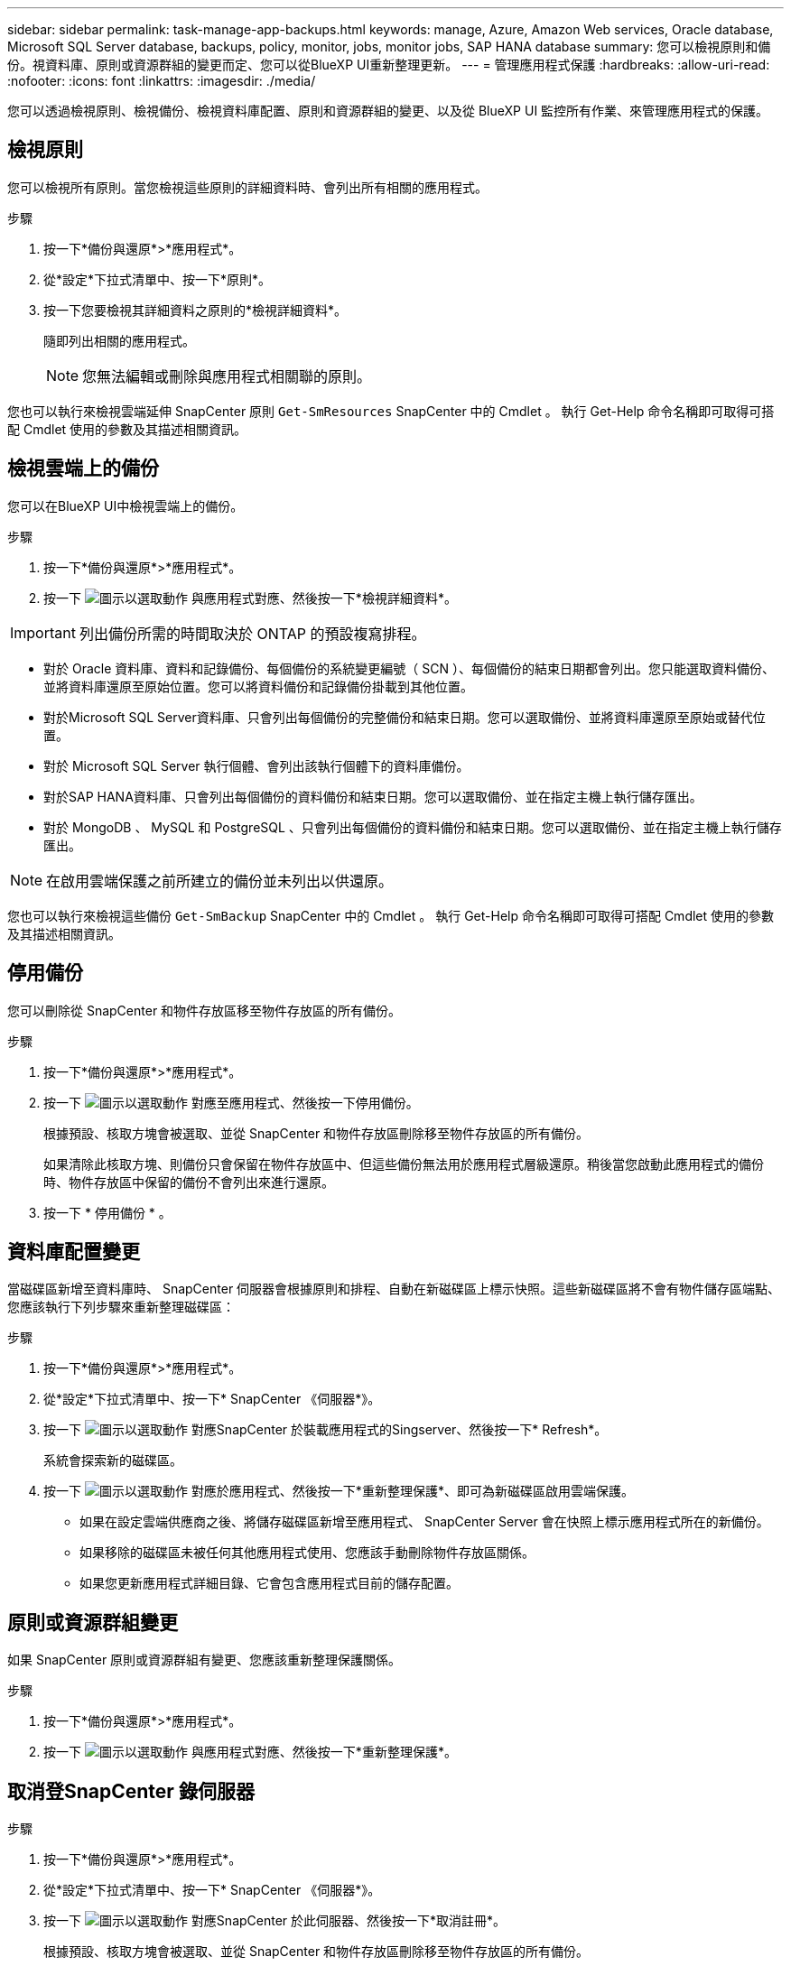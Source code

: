 ---
sidebar: sidebar 
permalink: task-manage-app-backups.html 
keywords: manage, Azure, Amazon Web services, Oracle database, Microsoft SQL Server database, backups, policy, monitor, jobs, monitor jobs, SAP HANA database 
summary: 您可以檢視原則和備份。視資料庫、原則或資源群組的變更而定、您可以從BlueXP UI重新整理更新。 
---
= 管理應用程式保護
:hardbreaks:
:allow-uri-read: 
:nofooter: 
:icons: font
:linkattrs: 
:imagesdir: ./media/


[role="lead"]
您可以透過檢視原則、檢視備份、檢視資料庫配置、原則和資源群組的變更、以及從 BlueXP UI 監控所有作業、來管理應用程式的保護。



== 檢視原則

您可以檢視所有原則。當您檢視這些原則的詳細資料時、會列出所有相關的應用程式。

.步驟
. 按一下*備份與還原*>*應用程式*。
. 從*設定*下拉式清單中、按一下*原則*。
. 按一下您要檢視其詳細資料之原則的*檢視詳細資料*。
+
隨即列出相關的應用程式。

+

NOTE: 您無法編輯或刪除與應用程式相關聯的原則。



您也可以執行來檢視雲端延伸 SnapCenter 原則 `Get-SmResources` SnapCenter 中的 Cmdlet 。
執行 Get-Help 命令名稱即可取得可搭配 Cmdlet 使用的參數及其描述相關資訊。



== 檢視雲端上的備份

您可以在BlueXP UI中檢視雲端上的備份。

.步驟
. 按一下*備份與還原*>*應用程式*。
. 按一下 image:icon-action.png["圖示以選取動作"] 與應用程式對應、然後按一下*檢視詳細資料*。



IMPORTANT: 列出備份所需的時間取決於 ONTAP 的預設複寫排程。

* 對於 Oracle 資料庫、資料和記錄備份、每個備份的系統變更編號（ SCN ）、每個備份的結束日期都會列出。您只能選取資料備份、並將資料庫還原至原始位置。您可以將資料備份和記錄備份掛載到其他位置。
* 對於Microsoft SQL Server資料庫、只會列出每個備份的完整備份和結束日期。您可以選取備份、並將資料庫還原至原始或替代位置。
* 對於 Microsoft SQL Server 執行個體、會列出該執行個體下的資料庫備份。
* 對於SAP HANA資料庫、只會列出每個備份的資料備份和結束日期。您可以選取備份、並在指定主機上執行儲存匯出。
* 對於 MongoDB 、 MySQL 和 PostgreSQL 、只會列出每個備份的資料備份和結束日期。您可以選取備份、並在指定主機上執行儲存匯出。



NOTE: 在啟用雲端保護之前所建立的備份並未列出以供還原。

您也可以執行來檢視這些備份 `Get-SmBackup` SnapCenter 中的 Cmdlet 。
執行 Get-Help 命令名稱即可取得可搭配 Cmdlet 使用的參數及其描述相關資訊。



== 停用備份

您可以刪除從 SnapCenter 和物件存放區移至物件存放區的所有備份。

.步驟
. 按一下*備份與還原*>*應用程式*。
. 按一下 image:icon-action.png["圖示以選取動作"] 對應至應用程式、然後按一下停用備份。
+
根據預設、核取方塊會被選取、並從 SnapCenter 和物件存放區刪除移至物件存放區的所有備份。

+
如果清除此核取方塊、則備份只會保留在物件存放區中、但這些備份無法用於應用程式層級還原。稍後當您啟動此應用程式的備份時、物件存放區中保留的備份不會列出來進行還原。

. 按一下 * 停用備份 * 。




== 資料庫配置變更

當磁碟區新增至資料庫時、 SnapCenter 伺服器會根據原則和排程、自動在新磁碟區上標示快照。這些新磁碟區將不會有物件儲存區端點、您應該執行下列步驟來重新整理磁碟區：

.步驟
. 按一下*備份與還原*>*應用程式*。
. 從*設定*下拉式清單中、按一下* SnapCenter 《伺服器*》。
. 按一下 image:icon-action.png["圖示以選取動作"] 對應SnapCenter 於裝載應用程式的Singserver、然後按一下* Refresh*。
+
系統會探索新的磁碟區。

. 按一下 image:icon-action.png["圖示以選取動作"] 對應於應用程式、然後按一下*重新整理保護*、即可為新磁碟區啟用雲端保護。
+
** 如果在設定雲端供應商之後、將儲存磁碟區新增至應用程式、 SnapCenter Server 會在快照上標示應用程式所在的新備份。
** 如果移除的磁碟區未被任何其他應用程式使用、您應該手動刪除物件存放區關係。
** 如果您更新應用程式詳細目錄、它會包含應用程式目前的儲存配置。






== 原則或資源群組變更

如果 SnapCenter 原則或資源群組有變更、您應該重新整理保護關係。

.步驟
. 按一下*備份與還原*>*應用程式*。
. 按一下 image:icon-action.png["圖示以選取動作"] 與應用程式對應、然後按一下*重新整理保護*。




== 取消登SnapCenter 錄伺服器

.步驟
. 按一下*備份與還原*>*應用程式*。
. 從*設定*下拉式清單中、按一下* SnapCenter 《伺服器*》。
. 按一下 image:icon-action.png["圖示以選取動作"] 對應SnapCenter 於此伺服器、然後按一下*取消註冊*。
+
根據預設、核取方塊會被選取、並從 SnapCenter 和物件存放區刪除移至物件存放區的所有備份。

+
如果清除此核取方塊、則備份只會保留在物件存放區中、但這些備份無法用於應用程式層級還原。稍後當您啟動此應用程式的備份時、物件存放區中保留的備份不會列出來進行還原。





== 監控工作

所有雲端備份作業都會建立。您可以監控在每項工作中執行的所有工作和所有子工作。

.步驟
. 按一下*備份與恢復*>*工作監控*。
+
當您啟動作業時、會出現一個視窗、指出該工作已啟動。您可以按一下連結來監控工作。

. 按一下主要工作以檢視每個子工作的子工作和狀態。




== 設定CA憑證

如果您想要為環境提供額外的安全性、可以設定CA簽署的憑證。



=== 在 BlueXP Connector 中設定 SnapCenter CA 簽署憑證

您應該在 BlueXP Connector 中設定 SnapCenter CA 簽署憑證、以便 Connector 驗證 SnapCenter 的憑證。

.開始之前
您應該在 BlueXP Connector 中執行下列命令、以取得 <base_mount_path> ：
`sudo docker volume ls | grep snapcenter_volume | awk {'print $2'} | xargs sudo docker volume inspect | grep Mountpoint`

.步驟
. 登入 Connector 。
`cd <base_mount_path> mkdir -p server/certificate`
. 將根 CA 和中繼 CA 檔案複製到 _server/certificate <base_mount_path> 目錄。
+
CA 檔案應為 .pem 格式。

. 如果您有 CRL 檔案、請執行下列步驟：
+
.. `cd <base_mount_path> mkdir -p server/crl`
.. 將 CRL 檔案複製到 _CRL/server/CRL_ <base_mount_path> 目錄。


. 連線至 cloudmanager_snapcenter 、並將 config.yml 中的 enableCACert 修改為 true 。
`sudo docker exec -t cloudmanager_snapcenter sed -i 's/enableCACert: false/enableCACert: true/g' /opt/netapp/cloudmanager-snapcenter/config/config.yml`
. 重新啟動 cloudmanager_snapcenter 容器。
`sudo docker restart cloudmanager_snapcenter`




=== 設定 BlueXP Connector 的 CA 簽署憑證

如果在 SnapCenter 中啟用了 2 向 SSL 、您應該在 Connector 上執行下列步驟、以便在 Connector 與 SnapCenter 連線時、將 CA 憑證作為用戶端憑證使用。

.開始之前
您應該執行下列命令來取得 <base_mount_path> ：
`sudo docker volume ls | grep snapcenter_volume | awk {'print $2'} | xargs sudo docker volume inspect | grep Mountpoint`

.步驟
. 登入 Connector 。
`cd <base_mount_path> mkdir -p client/certificate`
. 將 CA 簽署的憑證和金鑰檔案複製到 Connector 中的 <base_mount_path> / 用戶端 / 憑證 _ 。
+
檔案名稱應為憑證.pem和key.pem。certificate.pem應該擁有中繼CA和根CA等整個憑證鏈結。

. 使用名稱為credentite.p12建立憑證的PKCS12格式、並保留在_<base _mount_path>/用戶端/憑證_。
+
範例： openssl PKCS12 -inkey key.pem -in certificate .pem -export -out certificate .p12

. 連線至 cloudmanager_snapcenter 、並將 config.yml 中的 sendCACert 修改為 true 。
`sudo docker exec -t cloudmanager_snapcenter sed -i 's/sendCACert: false/sendCACert: true/g' /opt/netapp/cloudmanager-snapcenter/config/config.yml`
. 重新啟動 cloudmanager_snapcenter 容器。
`sudo docker restart cloudmanager_snapcenter`
. 在 SnapCenter 上執行下列步驟、以驗證 Connector 傳送的憑證。
+
.. 登入 SnapCenter 伺服器主機。
.. 按一下 * 開始 * > * 開始搜尋 * 。
.. 鍵入 mmc 並按 *Enter* 。
.. 按一下「*是*」。
.. 在「檔案」功能表中、按一下 * 「新增 / 移除嵌入式管理單元」 * 。
.. 按一下 * 憑證 * > * 新增 * > * 電腦帳戶 * > * 下一步 * 。
.. 按一下 * 本機電腦 * > * 完成 * 。
.. 如果您沒有其他嵌入式管理單元要新增至主控台、請按一下 * 確定 * 。
.. 在主控台樹狀目錄中，按兩下 * 憑證 * 。
.. 在 * 信任的根憑證授權單位存放區 * 上按一下滑鼠右鍵。
.. 按一下 * Import * （匯入 * ）以匯入憑證、並依照 * 憑證匯入精靈 * 中的步驟進行。



